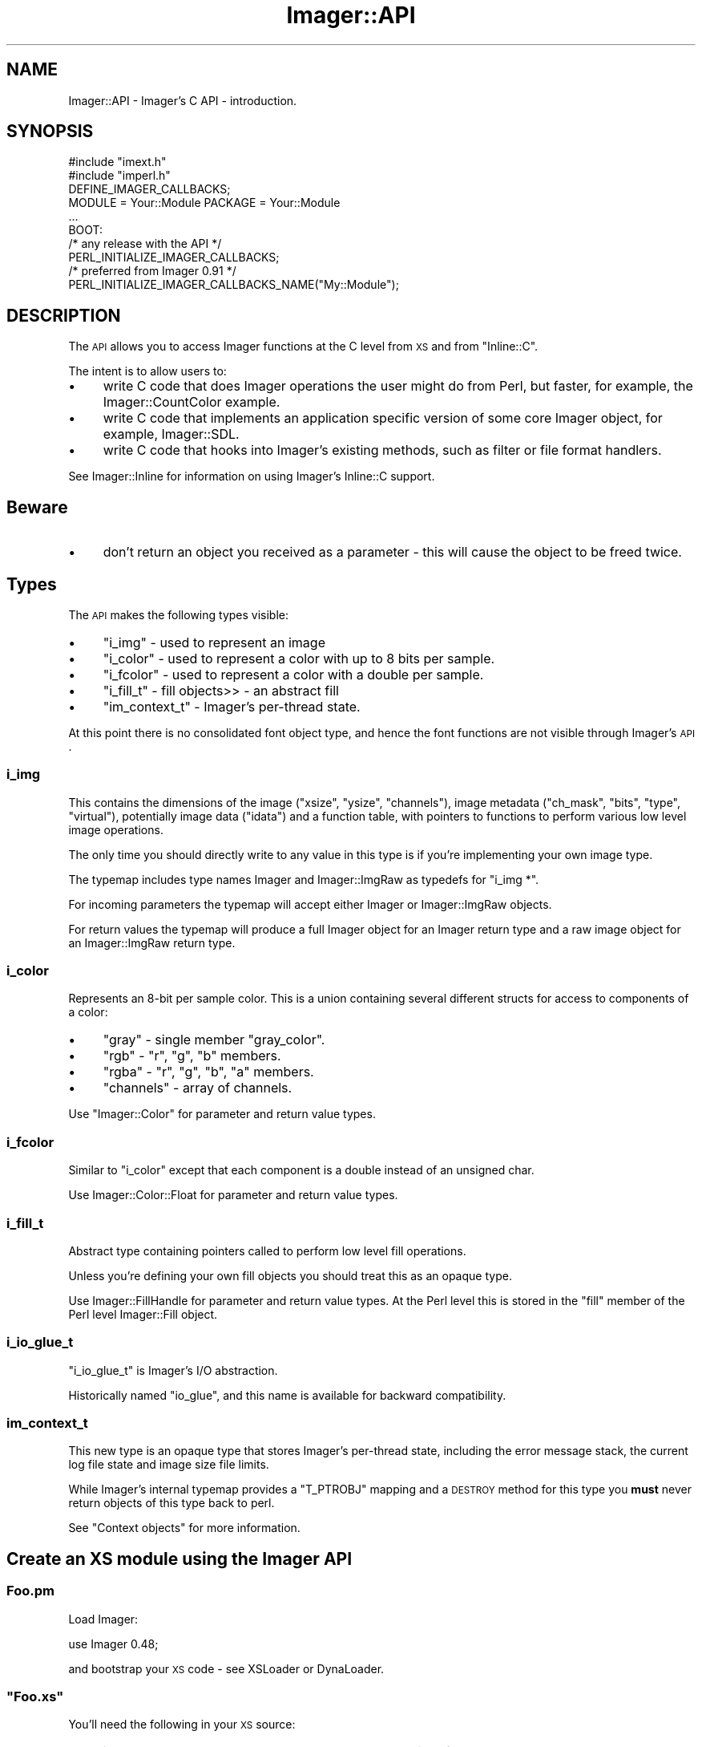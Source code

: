 .\" Automatically generated by Pod::Man 2.25 (Pod::Simple 3.20)
.\"
.\" Standard preamble:
.\" ========================================================================
.de Sp \" Vertical space (when we can't use .PP)
.if t .sp .5v
.if n .sp
..
.de Vb \" Begin verbatim text
.ft CW
.nf
.ne \\$1
..
.de Ve \" End verbatim text
.ft R
.fi
..
.\" Set up some character translations and predefined strings.  \*(-- will
.\" give an unbreakable dash, \*(PI will give pi, \*(L" will give a left
.\" double quote, and \*(R" will give a right double quote.  \*(C+ will
.\" give a nicer C++.  Capital omega is used to do unbreakable dashes and
.\" therefore won't be available.  \*(C` and \*(C' expand to `' in nroff,
.\" nothing in troff, for use with C<>.
.tr \(*W-
.ds C+ C\v'-.1v'\h'-1p'\s-2+\h'-1p'+\s0\v'.1v'\h'-1p'
.ie n \{\
.    ds -- \(*W-
.    ds PI pi
.    if (\n(.H=4u)&(1m=24u) .ds -- \(*W\h'-12u'\(*W\h'-12u'-\" diablo 10 pitch
.    if (\n(.H=4u)&(1m=20u) .ds -- \(*W\h'-12u'\(*W\h'-8u'-\"  diablo 12 pitch
.    ds L" ""
.    ds R" ""
.    ds C` ""
.    ds C' ""
'br\}
.el\{\
.    ds -- \|\(em\|
.    ds PI \(*p
.    ds L" ``
.    ds R" ''
'br\}
.\"
.\" Escape single quotes in literal strings from groff's Unicode transform.
.ie \n(.g .ds Aq \(aq
.el       .ds Aq '
.\"
.\" If the F register is turned on, we'll generate index entries on stderr for
.\" titles (.TH), headers (.SH), subsections (.SS), items (.Ip), and index
.\" entries marked with X<> in POD.  Of course, you'll have to process the
.\" output yourself in some meaningful fashion.
.ie \nF \{\
.    de IX
.    tm Index:\\$1\t\\n%\t"\\$2"
..
.    nr % 0
.    rr F
.\}
.el \{\
.    de IX
..
.\}
.\"
.\" Accent mark definitions (@(#)ms.acc 1.5 88/02/08 SMI; from UCB 4.2).
.\" Fear.  Run.  Save yourself.  No user-serviceable parts.
.    \" fudge factors for nroff and troff
.if n \{\
.    ds #H 0
.    ds #V .8m
.    ds #F .3m
.    ds #[ \f1
.    ds #] \fP
.\}
.if t \{\
.    ds #H ((1u-(\\\\n(.fu%2u))*.13m)
.    ds #V .6m
.    ds #F 0
.    ds #[ \&
.    ds #] \&
.\}
.    \" simple accents for nroff and troff
.if n \{\
.    ds ' \&
.    ds ` \&
.    ds ^ \&
.    ds , \&
.    ds ~ ~
.    ds /
.\}
.if t \{\
.    ds ' \\k:\h'-(\\n(.wu*8/10-\*(#H)'\'\h"|\\n:u"
.    ds ` \\k:\h'-(\\n(.wu*8/10-\*(#H)'\`\h'|\\n:u'
.    ds ^ \\k:\h'-(\\n(.wu*10/11-\*(#H)'^\h'|\\n:u'
.    ds , \\k:\h'-(\\n(.wu*8/10)',\h'|\\n:u'
.    ds ~ \\k:\h'-(\\n(.wu-\*(#H-.1m)'~\h'|\\n:u'
.    ds / \\k:\h'-(\\n(.wu*8/10-\*(#H)'\z\(sl\h'|\\n:u'
.\}
.    \" troff and (daisy-wheel) nroff accents
.ds : \\k:\h'-(\\n(.wu*8/10-\*(#H+.1m+\*(#F)'\v'-\*(#V'\z.\h'.2m+\*(#F'.\h'|\\n:u'\v'\*(#V'
.ds 8 \h'\*(#H'\(*b\h'-\*(#H'
.ds o \\k:\h'-(\\n(.wu+\w'\(de'u-\*(#H)/2u'\v'-.3n'\*(#[\z\(de\v'.3n'\h'|\\n:u'\*(#]
.ds d- \h'\*(#H'\(pd\h'-\w'~'u'\v'-.25m'\f2\(hy\fP\v'.25m'\h'-\*(#H'
.ds D- D\\k:\h'-\w'D'u'\v'-.11m'\z\(hy\v'.11m'\h'|\\n:u'
.ds th \*(#[\v'.3m'\s+1I\s-1\v'-.3m'\h'-(\w'I'u*2/3)'\s-1o\s+1\*(#]
.ds Th \*(#[\s+2I\s-2\h'-\w'I'u*3/5'\v'-.3m'o\v'.3m'\*(#]
.ds ae a\h'-(\w'a'u*4/10)'e
.ds Ae A\h'-(\w'A'u*4/10)'E
.    \" corrections for vroff
.if v .ds ~ \\k:\h'-(\\n(.wu*9/10-\*(#H)'\s-2\u~\d\s+2\h'|\\n:u'
.if v .ds ^ \\k:\h'-(\\n(.wu*10/11-\*(#H)'\v'-.4m'^\v'.4m'\h'|\\n:u'
.    \" for low resolution devices (crt and lpr)
.if \n(.H>23 .if \n(.V>19 \
\{\
.    ds : e
.    ds 8 ss
.    ds o a
.    ds d- d\h'-1'\(ga
.    ds D- D\h'-1'\(hy
.    ds th \o'bp'
.    ds Th \o'LP'
.    ds ae ae
.    ds Ae AE
.\}
.rm #[ #] #H #V #F C
.\" ========================================================================
.\"
.IX Title "Imager::API 3"
.TH Imager::API 3 "2013-09-30" "perl v5.16.3" "User Contributed Perl Documentation"
.\" For nroff, turn off justification.  Always turn off hyphenation; it makes
.\" way too many mistakes in technical documents.
.if n .ad l
.nh
.SH "NAME"
Imager::API \- Imager's C API \- introduction.
.SH "SYNOPSIS"
.IX Header "SYNOPSIS"
.Vb 2
\&  #include "imext.h"
\&  #include "imperl.h"
\&
\&  DEFINE_IMAGER_CALLBACKS;
\&
\&  MODULE = Your::Module  PACKAGE = Your::Module
\&
\&  ...
\&
\&  BOOT:
\&    /* any release with the API */
\&    PERL_INITIALIZE_IMAGER_CALLBACKS;
\&    /* preferred from Imager 0.91 */
\&    PERL_INITIALIZE_IMAGER_CALLBACKS_NAME("My::Module");
.Ve
.SH "DESCRIPTION"
.IX Header "DESCRIPTION"
The \s-1API\s0 allows you to access Imager functions at the C level from \s-1XS\s0
and from \f(CW\*(C`Inline::C\*(C'\fR.
.PP
The intent is to allow users to:
.IP "\(bu" 4
write C code that does Imager operations the user might do from Perl,
but faster, for example, the Imager::CountColor example.
.IP "\(bu" 4
write C code that implements an application specific version of some
core Imager object, for example, Imager::SDL.
.IP "\(bu" 4
write C code that hooks into Imager's existing methods, such as filter
or file format handlers.
.PP
See Imager::Inline for information on using Imager's Inline::C
support.
.SH "Beware"
.IX Header "Beware"
.IP "\(bu" 4
don't return an object you received as a parameter \- this will cause
the object to be freed twice.
.SH "Types"
.IX Header "Types"
The \s-1API\s0 makes the following types visible:
.IP "\(bu" 4
\&\*(L"i_img\*(R" \- used to represent an image
.IP "\(bu" 4
\&\*(L"i_color\*(R" \- used to represent a color with up
to 8 bits per sample.
.IP "\(bu" 4
\&\*(L"i_fcolor\*(R" \- used to represent
a color with a double per sample.
.IP "\(bu" 4
\&\*(L"i_fill_t\*(R" \- fill objects>> \- an abstract fill
.IP "\(bu" 4
\&\*(L"im_context_t\*(R" \- Imager's per-thread state.
.PP
At this point there is no consolidated font object type, and hence the
font functions are not visible through Imager's \s-1API\s0.
.SS "i_img"
.IX Subsection "i_img"
This contains the dimensions of the image (\f(CW\*(C`xsize\*(C'\fR, \f(CW\*(C`ysize\*(C'\fR,
\&\f(CW\*(C`channels\*(C'\fR), image metadata (\f(CW\*(C`ch_mask\*(C'\fR, \f(CW\*(C`bits\*(C'\fR, \f(CW\*(C`type\*(C'\fR,
\&\f(CW\*(C`virtual\*(C'\fR), potentially image data (\f(CW\*(C`idata\*(C'\fR) and a function table,
with pointers to functions to perform various low level image
operations.
.PP
The only time you should directly write to any value in this type is
if you're implementing your own image type.
.PP
The typemap includes type names Imager and Imager::ImgRaw as typedefs
for \f(CW\*(C`i_img *\*(C'\fR.
.PP
For incoming parameters the typemap will accept either Imager or
Imager::ImgRaw objects.
.PP
For return values the typemap will produce a full Imager object for an
Imager return type and a raw image object for an Imager::ImgRaw return
type.
.SS "i_color"
.IX Subsection "i_color"
Represents an 8\-bit per sample color.  This is a union containing
several different structs for access to components of a color:
.IP "\(bu" 4
\&\f(CW\*(C`gray\*(C'\fR \- single member \f(CW\*(C`gray_color\*(C'\fR.
.IP "\(bu" 4
\&\f(CW\*(C`rgb\*(C'\fR \- \f(CW\*(C`r\*(C'\fR, \f(CW\*(C`g\*(C'\fR, \f(CW\*(C`b\*(C'\fR members.
.IP "\(bu" 4
\&\f(CW\*(C`rgba\*(C'\fR \- \f(CW\*(C`r\*(C'\fR, \f(CW\*(C`g\*(C'\fR, \f(CW\*(C`b\*(C'\fR, \f(CW\*(C`a\*(C'\fR members.
.IP "\(bu" 4
\&\f(CW\*(C`channels\*(C'\fR \- array of channels.
.PP
Use \f(CW\*(C`Imager::Color\*(C'\fR for parameter and return value types.
.SS "i_fcolor"
.IX Subsection "i_fcolor"
Similar to \f(CW\*(C`i_color\*(C'\fR except that each component is a double instead of
an unsigned char.
.PP
Use Imager::Color::Float for parameter and return value types.
.SS "i_fill_t"
.IX Subsection "i_fill_t"
Abstract type containing pointers called to perform low level fill
operations.
.PP
Unless you're defining your own fill objects you should treat this as
an opaque type.
.PP
Use Imager::FillHandle for parameter and return value types.  At the
Perl level this is stored in the \f(CW\*(C`fill\*(C'\fR member of the Perl level
Imager::Fill object.
.SS "i_io_glue_t"
.IX Subsection "i_io_glue_t"
\&\f(CW\*(C`i_io_glue_t\*(C'\fR is Imager's I/O abstraction.
.PP
Historically named \f(CW\*(C`io_glue\*(C'\fR, and this name is available for backward
compatibility.
.SS "im_context_t"
.IX Subsection "im_context_t"
This new type is an opaque type that stores Imager's per-thread state,
including the error message stack, the current log file state and
image size file limits.
.PP
While Imager's internal typemap provides a \f(CW\*(C`T_PTROBJ\*(C'\fR mapping and a
\&\s-1DESTROY\s0 method for this type you \fBmust\fR never return objects of this
type back to perl.
.PP
See \*(L"Context objects\*(R" for more information.
.SH "Create an XS module using the Imager API"
.IX Header "Create an XS module using the Imager API"
.SS "Foo.pm"
.IX Subsection "Foo.pm"
Load Imager:
.PP
.Vb 1
\&  use Imager 0.48;
.Ve
.PP
and bootstrap your \s-1XS\s0 code \- see XSLoader or DynaLoader.
.ie n .SS """Foo.xs"""
.el .SS "\f(CWFoo.xs\fP"
.IX Subsection "Foo.xs"
You'll need the following in your \s-1XS\s0 source:
.IP "\(bu" 4
include the Imager external \s-1API\s0 header, and the perl interface header:
.Sp
.Vb 2
\&  #include "imext.h"
\&  #include "imperl.h"
.Ve
.IP "\(bu" 4
create the variables used to hold the callback table:
.Sp
.Vb 1
\&  DEFINE_IMAGER_CALLBACKS;
.Ve
.IP "\(bu" 4
initialize the callback table in your \f(CW\*(C`BOOT\*(C'\fR code:
.Sp
.Vb 2
\&  BOOT:
\&    PERL_INITIALIZE_IMAGER_CALLBACKS;
.Ve
.Sp
From Imager 0.91 you can supply your module name to improve error
reporting:
.Sp
.Vb 2
\&  BOOT:
\&    PERL_INITIALIZE_IMAGER_CALLBACKS_NAME("My::Module");
.Ve
.SS "foo.c"
.IX Subsection "foo.c"
In any other source files where you want to access the Imager \s-1API\s0,
you'll need to:
.IP "\(bu" 4
include the Imager external \s-1API\s0 header:
.Sp
.Vb 1
\&  #include "imext.h"
.Ve
.ie n .SS """Makefile.PL"""
.el .SS "\f(CWMakefile.PL\fP"
.IX Subsection "Makefile.PL"
If you're creating an \s-1XS\s0 module that depends on Imager's \s-1API\s0 your
\&\f(CW\*(C`Makefile.PL\*(C'\fR will need to do the following:
.IP "\(bu" 4
\&\f(CW\*(C`use Imager::ExtUtils;\*(C'\fR
.IP "\(bu" 4
include Imager's include directory in \s-1INC:\s0
.Sp
.Vb 1
\&  INC => Imager::ExtUtils\->includes
.Ve
.IP "\(bu" 4
use Imager's typemap:
.Sp
.Vb 1
\&  TYPEMAPS => [ Imager::ExtUtils\->typemap ]
.Ve
.IP "\(bu" 4
include Imager 0.48 as a \s-1PREREQ_PM:\s0
.Sp
.Vb 4
\&   PREREQ_PM =>
\&   {
\&    Imager => 0.48,
\&   },
.Ve
.IP "\(bu" 4
Since you use Imager::ExtUtils in \f(CW\*(C`Makefile.PL\*(C'\fR (or \f(CW\*(C`Build.PL\*(C'\fR) you
should include Imager in your configure_requires:
.Sp
.Vb 4
\&   META_MERGE =>
\&   {
\&     configure_requires => { Imager => "0.48" }
\&   },
.Ve
.SH "Context objects"
.IX Header "Context objects"
Starting with Imager 0.93, Imager keeps some state per-thread rather
than storing it in global (or static) variables.  The intent is to
improve support for multi-threaded perl programs.
.PP
For the typical \s-1XS\s0 or Inline::C module using Imager's \s-1API\s0 this won't
matter \- the changes are hidden behind macros and rebuilding your
module should require no source code changes.
.PP
Some operations will be slightly slower, these include:
.IP "\(bu" 4
creating an image
.IP "\(bu" 4
reporting errors
.IP "\(bu" 4
creating I/O objects
.IP "\(bu" 4
setting/getting/testing image file limits
.IP "\(bu" 4
logging
.PP
You can avoid this fairly minor overhead by adding a \f(CW\*(C`#define\*(C'\fR:
.PP
.Vb 1
\&  #define IMAGER_NO_CONTEXT
.Ve
.PP
before including any Imager header files, but you will need to manage
context objects yourself.
.PP
Some functions and macros that are available without
\&\f(CW\*(C`IMAGER_NO_CONTEXT\*(C'\fR are not available with it defined, these are:
.IP "\(bu" 4
\&\fImm_log()\fR \- to avoid using a different context object for the line
header and the line text you need to use \fIim_log()\fR instead, with a
context object visible in scope.
.ie n .SS """aIMCTX"""
.el .SS "\f(CWaIMCTX\fP"
.IX Subsection "aIMCTX"
With \f(CW\*(C`IMAGER_NO_CONTEXT\*(C'\fR defined, \f(CW\*(C`aIMCTX\*(C'\fR refers to the locally
defined context object, either via one the of the \f(CW\*(C`dIMCTX\*(C'\fR macros or
as a parameter with the \f(CW\*(C`pIMCTX\*(C'\fR macro.
.PP
Without \f(CW\*(C`IMAGER_NO_CONTEXT\*(C'\fR, \f(CW\*(C`aIMCTX\*(C'\fR is a call to
\&\f(CW\*(C`im_get_context()\*(C'\fR which retrieves the context object for the current
thread.
.PP
There is no \f(CW\*(C`aIMCTX_\*(C'\fR macro, any Imager function that can accept a
context parameter always accepts it.
.ie n .SS """pIMCTX"""
.el .SS "\f(CWpIMCTX\fP"
.IX Subsection "pIMCTX"
This macro declares a variable of type \*(L"im_context_t\*(R" that's
accessible via the \f(CW\*(C`aIMCTX\*(C'\fR macro.  This is intended for use as a
parameter declaration for functions:
.PP
.Vb 3
\&  void f(pIMCTX) {
\&    ... use aIMCTX here
\&  }
\&
\&  void g(...) {
\&    ...
\&    f(aIMCTX);
\&  }
.Ve
.ie n .SS """dIMCTX"""
.el .SS "\f(CWdIMCTX\fP"
.IX Subsection "dIMCTX"
Defines a local context variable and initializes it via
\&\fIim_get_context()\fR.
.ie n .SS """dIMCTXim"""
.el .SS "\f(CWdIMCTXim\fP"
.IX Subsection "dIMCTXim"
Defines a local context variable and initializes it from the context
stored in an image object, eg:
.PP
.Vb 4
\&  void f(i_img *im) {
\&    dIMCTXim(im);
\&    ...
\&  }
.Ve
.ie n .SS """dIMCTXio"""
.el .SS "\f(CWdIMCTXio\fP"
.IX Subsection "dIMCTXio"
Defines a local context variable and initializes it from the context
stored in an I/O object object.
.PP
.Vb 4
\&  void f(i_io_glue_t *io) {
\&    dIMCTXio(io);
\&    ...
\&  }
.Ve
.ie n .SS """dIMCTXctx"""
.el .SS "\f(CWdIMCTXctx\fP"
.IX Subsection "dIMCTXctx"
Defines a local context variable accessible via \f(CW\*(C`aIMCTX\*(C'\fR in terms of
an expression you supply:
.PP
.Vb 4
\&  void f(my_object *p) {
\&    dIMCTXctx(p\->context);
\&    ...
\&  }
.Ve
.PP
This can be used to define your own local context macro:
.PP
.Vb 1
\&  #define dIMCTXmine(mine) ((mine)\->context)
\&
\&  void f(my_object *p) {
\&    dIMCTXmine(p);
\&    ...
\&  }
.Ve
.SH "Mutex Functions"
.IX Header "Mutex Functions"
Since some libraries are not thread safe, Imager's \s-1API\s0 includes some
simple mutex functions.
.PP
To create a mutex:
.PP
.Vb 1
\&  i_mutex_t m = i_mutex_new();
.Ve
.PP
To control or lock the mutex:
.PP
.Vb 1
\&  i_mutex_lock(m);
.Ve
.PP
To release or unlock the mutex:
.PP
.Vb 1
\&  i_mutex_unlock(m);
.Ve
.PP
To free any resources used by the mutex:
.PP
.Vb 1
\&  i_mutex_destroy(m);
.Ve
.PP
I most cases where you'd use these functions, your code would create
the mutex in your \s-1BOOT\s0 section, then lock and unlock the mutex as
needed to control access to the library.
.SH "Context slots"
.IX Header "Context slots"
To avoid abstracting the platform \s-1TLS\s0 and thread clean up handling,
Imager provides simple APIs for storing per-context information.
.PP
To allocate a slot:
.PP
.Vb 1
\&  im_slot_t slot = im_context_slot_new(callback)
.Ve
.PP
where callback is a (possibly \s-1NULL\s0) function pointer called when the
context object is destroyed.
.PP
By default, the stored value for a slot is \s-1NULL\s0, whether for a new
context or for a cloned context.
.PP
To store a value:
.PP
.Vb 1
\&  im_context_slot_set(aIMCTX, slot, somevalue);
.Ve
.PP
where \f(CW\*(C`somevalue\*(C'\fR can be represented as a \f(CW\*(C`void *\*(C'\fR.
.PP
To retrieve the value:
.PP
.Vb 1
\&  value = im_context_slot_get(aIMCTX, slot);
.Ve
.SH "AUTHOR"
.IX Header "AUTHOR"
Tony Cook <tonyc@cpan.org>
.SH "SEE ALSO"
.IX Header "SEE ALSO"
Imager, Imager::ExtUtils, Imager::APIRef, Imager::Inline

